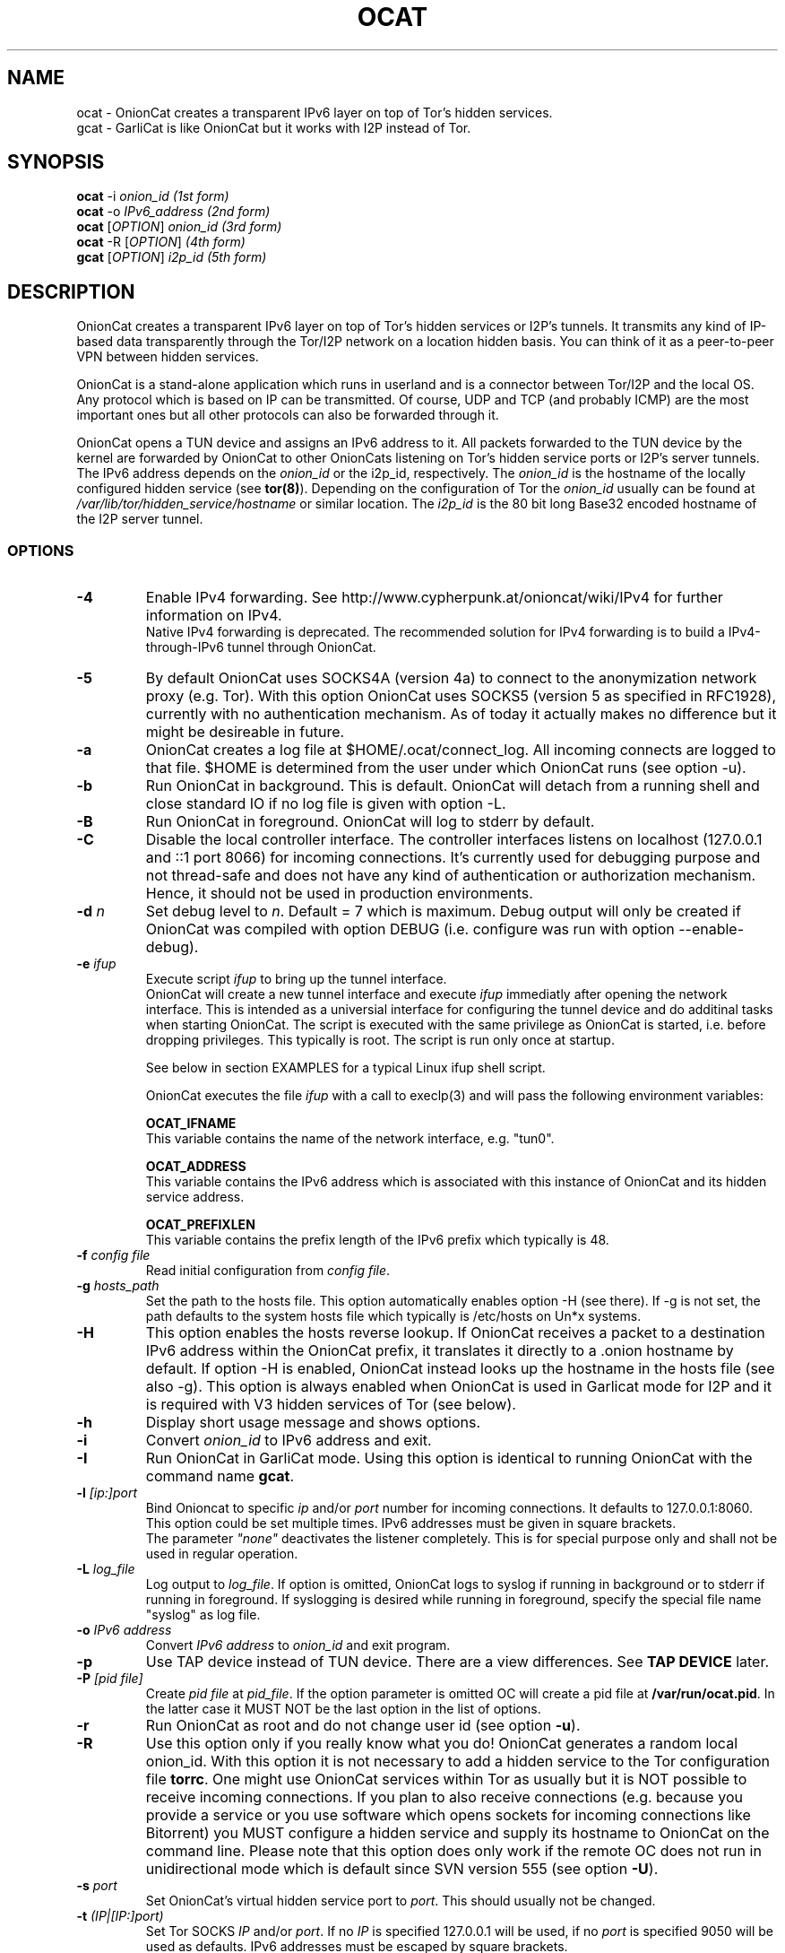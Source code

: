 .\" Copyright 2008-2019 Bernhard R. Fischer, Daniel Haslinger.
.\"
.\" This file is part of OnionCat.
.\"
.\" OnionCat is free software: you can redistribute it and/or modify
.\" it under the terms of the GNU General Public License as published by
.\" the Free Software Foundation, version 3 of the License.
.\"
.\" OnionCat is distributed in the hope that it will be useful,
.\" but WITHOUT ANY WARRANTY; without even the implied warranty of
.\" MERCHANTABILITY or FITNESS FOR A PARTICULAR PURPOSE.  See the
.\" GNU General Public License for more details.
.\"
.\" You should have received a copy of the GNU General Public License
.\" along with OnionCat. If not, see <http://www.gnu.org/licenses/>.
.\"
.TH OCAT 1 2019-08-19 "ocat" "OnionCat User's Manual"
.SH NAME
ocat \- OnionCat creates a transparent IPv6 layer on top of Tor's hidden services.
.br
gcat \- GarliCat is like OnionCat but it works with I2P instead of Tor.
.SH SYNOPSIS
.B ocat
\-i \fIonion_id                      (1st form)\fP
.br
.B ocat
\-o \fIIPv6_address                  (2nd form)\fP
.br
.B ocat
[\fIOPTION\fP] \fIonion_id                (3rd form)\fP
.br
.B ocat
\-R [\fIOPTION\fP]\fI                      (4th form)\fP
.br
.B gcat
[\fIOPTION\fP] \fIi2p_id                  (5th form)\fP
.br
.SH DESCRIPTION
OnionCat creates a transparent IPv6 layer on top of Tor's hidden services or
I2P's tunnels. It transmits any kind of IP-based data transparently through the
Tor/I2P network on a location hidden basis. You can think of it as a
peer-to-peer VPN between hidden services.

OnionCat is a stand-alone application which runs in userland and is a connector
between Tor/I2P and the local OS. Any protocol which is based on IP can be
transmitted. Of course, UDP and TCP (and probably ICMP) are the most important
ones but all other protocols can also be forwarded through it.

OnionCat opens a TUN device and assigns an IPv6 address to it. All packets
forwarded to the TUN device by the kernel are forwarded by OnionCat to other
OnionCats listening on Tor's hidden service ports or I2P's server tunnels. The
IPv6 address depends on the \fIonion_id\fP or the i2p_id, respectively. The
\fIonion_id\fP is the hostname of the locally configured hidden service (see
\fBtor(8)\fP). Depending on the configuration of Tor the \fIonion_id\fP usually
can be found at \fI/var/lib/tor/hidden_service/hostname\fP or similar location.
The \fIi2p_id\fP is the 80 bit long Base32 encoded hostname of the I2P server
tunnel.

.SS OPTIONS
.TP
\fB\-4\fP
Enable IPv4 forwarding. See http://www.cypherpunk.at/onioncat/wiki/IPv4 for further
information on IPv4.
.br
Native IPv4 forwarding is deprecated. The recommended solution for IPv4
forwarding is to build a IPv4-through-IPv6 tunnel through OnionCat.
.TP
\fB\-5\fP
By default OnionCat uses SOCKS4A (version 4a) to connect to the anonymization
network proxy (e.g. Tor). With this option OnionCat uses SOCKS5 (version 5 as
specified in RFC1928), currently with no authentication mechanism. As of today
it actually makes no difference but it might be desireable in future.
.TP
\fB\-a\fP
OnionCat creates a log file at $HOME/.ocat/connect_log. All incoming connects are
logged to that file. $HOME is determined from the user under which OnionCat runs
(see option \-u).
.TP
\fB\-b\fP
Run OnionCat in background. This is default. OnionCat will detach from a running
shell and close standard IO if no log file is given with option \-L.
.TP
\fB\-B\fP
Run OnionCat in foreground. OnionCat will log to stderr by default.
.TP
\fB\-C\fP
Disable the local controller interface. The controller interfaces listens on
localhost (127.0.0.1 and ::1 port 8066) for incoming connections. It's
currently used for debugging purpose and not thread-safe and does not have any
kind of authentication or authorization mechanism. Hence, it should not be used
in production environments.
.TP
\fB\-d\fP \fIn\fP
Set debug level to \fIn\fP. Default = 7 which is maximum. Debug output will
only be created if OnionCat was compiled with option DEBUG (i.e. configure was
run with option \-\-enable\-debug).
.TP
\fB\-e\fP \fIifup\fP
Execute script \fIifup\fP to bring up the tunnel interface.
.br
OnionCat will create a new tunnel interface and execute \fIifup\fP immediatly
after opening the network interface. This is intended as a universial interface
for configuring the tunnel device and do additinal tasks when starting
OnionCat.  The script is executed with the same privilege as OnionCat is
started, i.e. before dropping privileges. This typically is root. The script is
run only once at startup.

See below in section EXAMPLES for a typical Linux ifup shell script.

OnionCat executes the file \fIifup\fP with a call to execlp(3) and will pass
the following environment variables: 

\fBOCAT_IFNAME\fP
.br
This variable contains the name of the network interface, e.g. "tun0".
 
\fBOCAT_ADDRESS\fP
.br
This variable contains the IPv6 address which is associated with this instance
of OnionCat and its hidden service address.

\fBOCAT_PREFIXLEN\fP
.br
This variable contains the prefix length of the IPv6 prefix which typically is
48.

.TP
\fB\-f\fP \fIconfig file\fP
Read initial configuration from \fIconfig file\fP. 
.TP
\fB\-g\fP \fIhosts_path\fP
Set the path to the hosts file. This option automatically enables option \-H
(see there). If \-g is not set, the path defaults to the system hosts file
which typically is /etc/hosts on Un*x systems.
.TP
\fB\-H\fP
This option enables the hosts reverse lookup. If OnionCat receives a packet to
a destination IPv6 address within the OnionCat prefix, it translates it
directly to a .onion hostname by default. If option \-H is enabled, OnionCat
instead looks up the hostname in the hosts file (see also \-g). This option is
always enabled when OnionCat is used in Garlicat mode for I2P and it is required
with V3 hidden services of Tor (see below).
.TP
\fB\-h\fP
Display short usage message and shows options.
.TP
\fB\-i\fP
Convert \fIonion_id\fP to IPv6 address and exit.
.TP
\fB\-I\fP
Run OnionCat in GarliCat mode. Using this option is identical to running OnionCat
with the command name \fBgcat\fP.
.TP
\fB\-l\fP \fI[ip:]port\fP
Bind Onioncat to specific \fIip \fP and/or \fIport\fP number for incoming
connections. It defaults to 127.0.0.1:8060. This option could be set
multiple times. IPv6 addresses must be given in square brackets.
.br
The parameter \fI"none"\fP deactivates the listener completely. This is for
special purpose only and shall not be used in regular operation.
.TP
\fB\-L\fP \fIlog_file\fP
Log output to \fIlog_file\fP. If option is omitted, OnionCat logs to syslog if
running in background or to stderr if running in foreground. If syslogging is
desired while running in foreground, specify the special file name "syslog" as
log file.
.TP
\fB\-o\fP \fIIPv6 address\fP
Convert \fIIPv6 address\fP to \fIonion_id\fP and exit program.
.TP
\fB\-p\fP
Use TAP device instead of TUN device. There are a view differences. See \fBTAP
DEVICE\fP later.
.TP
\fB\-P\fP \fI[pid file]\fP
Create \fIpid file\fP at \fIpid_file\fP. If the option parameter is omitted OC
will create a pid file at \fB/var/run/ocat.pid\fP. In the latter case it MUST
NOT be the last option in the list of options.
.TP
\fB\-r\fP
Run OnionCat as root and do not change user id (see option \fB\-u\fP).
.TP
\fB\-R\fP
Use this option only if you really know what you do!  OnionCat generates a
random local onion_id. With this option it is not necessary to add a hidden
service to the Tor configuration file \fBtorrc\fP.  One might use OnionCat
services within Tor as usually but it is NOT possible to receive incoming
connections. If you plan to also receive connections (e.g.  because you provide
a service or you use software which opens sockets for incoming connections
like Bitorrent) you MUST configure a hidden service and supply its hostname to
OnionCat on the command line.
Please note that this option does only work if the remote OC does not run in
unidirectional mode which is default since SVN version 555 (see option
\fB\-U\fP).
.TP
\fB\-s\fP \fIport\fP
Set OnionCat's virtual hidden service port to \fIport\fP. This should usually
not be changed.
.TP
\fB\-t\fP \fI(IP|[IP:]port)\fP
Set Tor SOCKS \fIIP\fP and/or \fIport\fP. If no \fIIP\fP is specified 127.0.0.1
will be used, if no \fIport\fP is specified 9050 will be used as defaults. IPv6
addresses must be escaped by square brackets.
.br
The special parameter \fI"none"\fP disables OnionCat from making outbound
connections. This shall be used only in special test scenarios.
.TP
\fB\-T\fP \fItun_dev\fP
TUN device file to open for creation of TUN interface. It defaults to
/dev/net/tun on Linux and /dev/tun0 on most other OSes, or /dev/tap0 if TAP
mode is in use. Setup of a TUN device needs root permissions. OnionCat
automatically changes userid after the TUN device is set up correctly.
.TP
\fB\-U\fP
Deactivate unidirectional mode. Before SVN version 555 OnionCat ran only in
bidirectional mode. This is that a connection to another OC was used for
outgoing \fIand\fP incoming packets. Since this could be a security risk under
certain conditions, unidirectional mode was implemented in SVN r555 and set to
default. With this option bidirectional mode can be enabled again. Please note
that this does not interoperate with option \fB\-R\fP if the remote OC is
working in unidirectional mode.
.TP
\fB\-u\fP \fIusername\fP
\fIusername\fP under which ocat should run. The uid is changed as soon as possible
after tun device setup. 

.SS TAP DEVICE
Usually OnionCat opens a TUN device which is a layer 3 interface. With option
\fB\-p\fP OnionCat opens a TAP device instead which is a virtual ethernet
(layer 2) interface.

.SH EXAMPLES
A typical ifup script for OnionCat for a modern Linux distribution using the
`ip` command for configuring network related stuff could look like the
following:

.in +3n
.nf
#!/bin/sh

ip address add $OCAT_ADDRESS/$OCAT_PREFIXLEN dev $OCAT_IFNAME
ip link set $OCAT_IFNAME up 
.fi

.SH ONIONCAT AND V3 HIDDEN SERVICES
Originially Tor's v2 hidden service addresses had a binary length of 80 bits.
This made it possible to let OnionCat map hidden service addresses to IPv6
addresses and vice versa. The development of OnionCat started in 2008, and this
held for a very long time until recently Tor came up with version 3 of hidden
services. To comply with ongoing development in the field of cryptography the
new hidden service addresses of Tor (since version 0.3.2) are much bigger,
meaning 336 bits. This obviously does not fit into an IPv6 address, hence,
Onioncat is not able any more to translate back and forth between IPv6 and v3
onion addresses.

As a solution OnionCat offers the possibility to do an external hostname lookup
within /etc/hosts instead. Please note that for security reasons, OnionCat
does not use the system resolver, it definitely just reads the local hosts
file. The big drawback for OnionCat is that with v3 hidden services OnionCat
does not work out of the box any more. It requires that the destionations are
configured manually beforehand.

To connect to a v3 hidden service, on the client side add a line to your
/etc/hosts with the IPv6 address and the v3 hostname and run OnionCat with
the additional option \fB-H\fP. The hosts entry could look like this (in one
line!):

\fBfd87:d87e:eb43:45g6:3bbb:9fxf:5877:4319 tulqpcvf7Oeuxzjod6odrpO77ryujc7o0g7kw6c76q9cbnbi7rqskxid.onion\fP

If this client also has a v3 hidden service, you have to enter its
IPv6/hostname pair to the hosts file on the opposite site as well, except you
use the option \fB-U\fP on the other side.

Please note that you could pick any IPv6 address in this case, although I
suggest to truncate the long hostname just to the last 16 characters for use
with OnionCat, e.g. truncate
"tulqpcvf7Oeuxzjod6odrpO77ryujc7o0g7kw6c76q9cbnbi7rqskxid.onion" to
"6q9cbnbi7rqskxid.onion" and use it as parameter for OnionCat.

.SH NOTES
This man page is still not finished...

.SH FILES
$HOME/.ocat/connect_log

.SH AUTHOR
Concepts, software, and man page written by Bernhard R. Fischer
<bf@abenteuerland.at>. Package maintenance and additional support by Ferdinand
Haselbacher, Daniel Haslinger <creo-ocat@blackmesa.at>, and Wim Gaethofs.

.SH "SEE ALSO"
OnionCat project page https://www.onioncat.org/

OnionCat source packages are found at https://www.cypherpunk.at/ocat/download/Source/

Tor project homepage https://www.torproject.org/

I2P project homepage https://geti2p.net/

.SH COPYRIGHT
Copyright 2008-2019 Bernhard R. Fischer.

This file is part of OnionCat.

OnionCat is free software: you can redistribute it and/or modify
it under the terms of the GNU General Public License as published by
the Free Software Foundation, version 3 of the License.

OnionCat is distributed in the hope that it will be useful,
but WITHOUT ANY WARRANTY; without even the implied warranty of
MERCHANTABILITY or FITNESS FOR A PARTICULAR PURPOSE.  See the
GNU General Public License for more details.

You should have received a copy of the GNU General Public License
along with OnionCat. If not, see <http://www.gnu.org/licenses/>.

